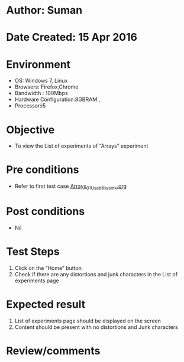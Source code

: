 * Author: Suman
* Date Created: 15 Apr 2016
* Environment
  - OS: Windows 7, Linux
  - Browsers: Firefox,Chrome
  - Bandwidth : 100Mbps
  - Hardware Configuration:8GBRAM , 
  - Processor:i5

* Objective
  - To view the List of experiments of  “Arrays” experiment

* Pre conditions
  - Refer to first test case [[https://github.com/Virtual-Labs/computer-programming-iiith/blob/master/test-cases/integration_test-cases/Arrays/Arrays_01_Usability_smk.org][Arrays_01_Usability_smk.org]]

* Post conditions
  - Nil
* Test Steps
  1. Click on the “Home” button 
  2. Check if there are any distortions and junk characters in the List of experiments page

* Expected result
  1. List of experiments page should be  displayed on the screen
  2. Content should be present with no distortions and Junk characters

* Review/comments


